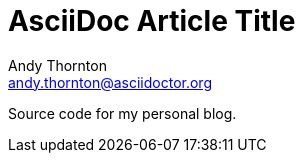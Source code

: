 = AsciiDoc Article Title
Andy Thornton <andy.thornton@asciidoctor.org>

Source code for my personal blog.
